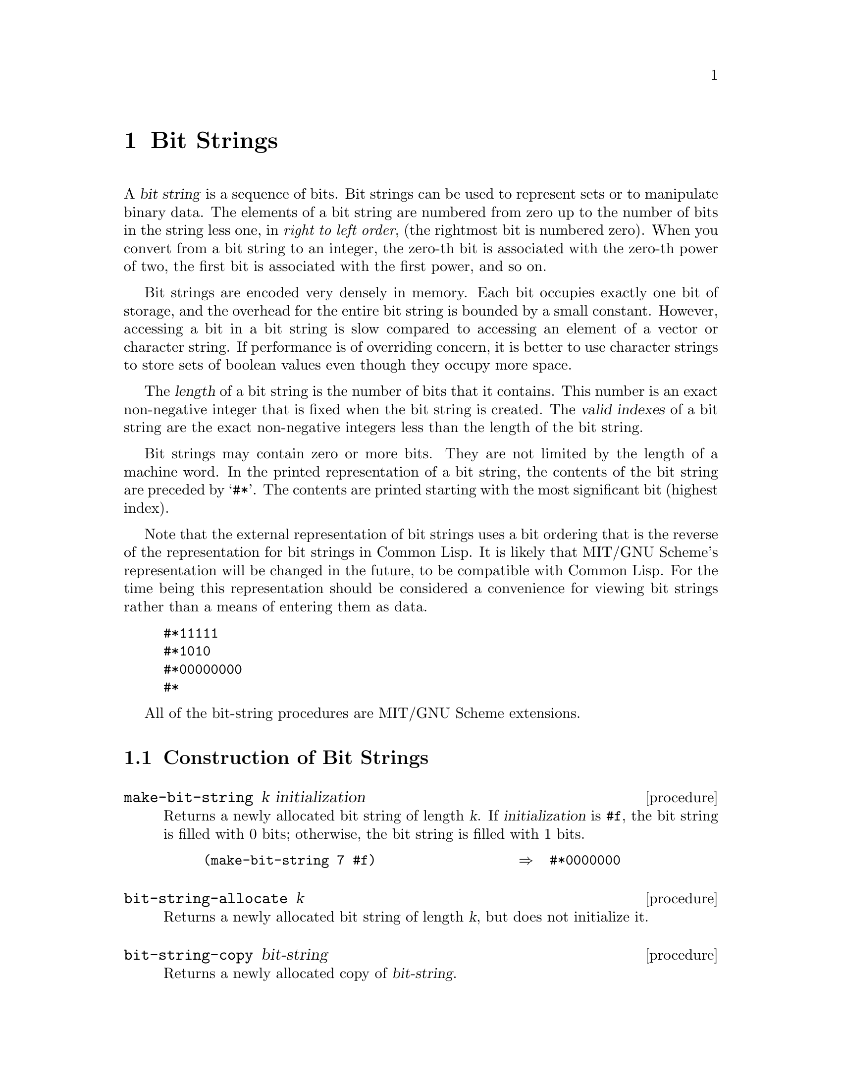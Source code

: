 @c This file is part of the MIT/GNU Scheme Reference Manual.

@c Copyright (C) 1986, 1987, 1988, 1989, 1990, 1991, 1992, 1993, 1994,
@c     1995, 1996, 1997, 1998, 1999, 2000, 2001, 2002, 2003, 2004,
@c     2005, 2006, 2007, 2008 Massachusetts Institute of Technology
@c See file scheme.texinfo for copying conditions.

@node Bit Strings, Miscellaneous Datatypes, Vectors, Top
@chapter Bit Strings

@cindex bit string (defn)
@cindex string, of bits (defn)
A @dfn{bit string} is a sequence of bits.  Bit strings can be used to
represent sets or to manipulate binary data.  The elements of a bit
string are numbered from zero up to the number of bits in the string
less one, in @emph{right to left order}, (the rightmost bit is numbered
zero).  When you convert from a bit string to an integer, the zero-th
bit is associated with the zero-th power of two, the first bit is
associated with the first power, and so on.

Bit strings are encoded very densely in memory.  Each bit occupies
exactly one bit of storage, and the overhead for the entire bit string
is bounded by a small constant.  However, accessing a bit in a bit
string is slow compared to accessing an element of a vector or character
string.  If performance is of overriding concern, it is better to use
character strings to store sets of boolean values even though they
occupy more space.

@cindex length, of bit string (defn)
@cindex index, of bit string (defn)
@cindex valid index, of bit string (defn)
@cindex bit string length (defn)
@cindex bit string index (defn)
The @dfn{length} of a bit string is the number of bits that it contains.
This number is an exact non-negative integer that is fixed when the bit
string is created.  The @dfn{valid indexes} of a bit string are the
exact non-negative integers less than the length of the bit string.

@cindex external representation, for bit string
@cindex #* as external representation
@cindex asterisk, as external representation
Bit strings may contain zero or more bits.  They are not limited by the
length of a machine word.  In the printed representation of a bit
string, the contents of the bit string are preceded by @samp{#*}.  The
contents are printed starting with the most significant bit (highest
index).

Note that the external representation of bit strings uses a bit ordering
that is the reverse of the representation for bit strings in Common
Lisp.  It is likely that MIT/GNU Scheme's representation will be
changed in the future, to be compatible with Common Lisp.  For the time
being this representation should be considered a convenience for viewing
bit strings rather than a means of entering them as data.

@example
@group
#*11111
#*1010
#*00000000
#*
@end group
@end example

All of the bit-string procedures are MIT/GNU Scheme extensions.

@menu
* Construction of Bit Strings::  
* Selecting Bit String Components::  
* Cutting and Pasting Bit Strings::  
* Bitwise Operations on Bit Strings::  
* Modification of Bit Strings::  
* Integer Conversions of Bit Strings::  
@end menu

@node Construction of Bit Strings, Selecting Bit String Components, Bit Strings, Bit Strings
@section Construction of Bit Strings
@cindex construction, of bit string

@deffn procedure make-bit-string k initialization
Returns a newly allocated bit string of length @var{k}.  If
@var{initialization} is @code{#f}, the bit string is filled with 0 bits;
otherwise, the bit string is filled with 1 bits.

@example
(make-bit-string 7 #f)                  @result{}  #*0000000
@end example
@end deffn

@deffn procedure bit-string-allocate k
Returns a newly allocated bit string of length @var{k}, but does not
initialize it.
@end deffn

@deffn procedure bit-string-copy bit-string
@cindex copying, of bit string
Returns a newly allocated copy of @var{bit-string}.
@end deffn

@node Selecting Bit String Components, Cutting and Pasting Bit Strings, Construction of Bit Strings, Bit Strings
@section Selecting Bit String Components

@deffn procedure bit-string? object
@cindex type predicate, for bit string
Returns @code{#t} if @var{object} is a bit string; otherwise returns
@code{#f}.
@end deffn

@deffn procedure bit-string-length bit-string
@cindex length, of bit string
Returns the length of @var{bit-string}.
@end deffn

@deffn procedure bit-string-ref bit-string k
@cindex selection, of bit string component
@cindex component selection, of bit string
Returns @code{#t} if the @var{k}th bit is 1; otherwise returns
@code{#f}.  @var{K} must be a valid index of @var{bit-string}.
@end deffn

@deffn procedure bit-string-set! bit-string k
Sets the @var{k}th bit in @var{bit-string} to 1 and returns an
unspecified value.  @var{K} must be a valid index of @var{bit-string}.
@end deffn

@deffn procedure bit-string-clear! bit-string k
Sets the @var{k}th bit in @var{bit-string} to 0 and returns an
unspecified value.  @var{K} must be a valid index of @var{bit-string}.
@end deffn

@deffn procedure bit-substring-find-next-set-bit bit-string start end
@cindex searching, of bit string
Returns the index of the first occurrence of a set bit in the substring
of @var{bit-string} from @var{start} (inclusive) to @var{end}
(exclusive).  If none of the bits in the substring are set @code{#f} is
returned.  The index returned is relative to the whole bit string, not
substring.

The following procedure uses @code{bit-substring-find-next-set-bit} to
find all the set bits and display their indexes:

@example
@group
(define (scan-bitstring bs)
  (let ((end (bit-string-length bs)))
    (let loop ((start 0))
      (let ((next
             (bit-substring-find-next-set-bit bs start end)))
        (if next
            (begin
              (write-line next)
              (if (< next end)
                  (loop (+ next 1)))))))))
@end group
@end example
@end deffn

@node Cutting and Pasting Bit Strings, Bitwise Operations on Bit Strings, Selecting Bit String Components, Bit Strings
@section Cutting and Pasting Bit Strings
@cindex cutting, of bit string
@cindex pasting, of bit strings

@deffn procedure bit-string-append bit-string-1 bit-string-2
@cindex appending, of bit strings
Appends the two bit string arguments, returning a newly allocated bit
string as its result.  In the result, the bits copied from
@var{bit-string-1} are less significant (smaller indices) than those
copied from @var{bit-string-2}.
@end deffn

@deffn procedure bit-substring bit-string start end
@cindex substring, of bit string
Returns a newly allocated bit string whose bits are copied from
@var{bit-string}, starting at index @var{start} (inclusive) and ending
at @var{end} (exclusive).
@end deffn

@node Bitwise Operations on Bit Strings, Modification of Bit Strings, Cutting and Pasting Bit Strings, Bit Strings
@section Bitwise Operations on Bit Strings

@deffn procedure bit-string-zero? bit-string
Returns @code{#t} if @var{bit-string} contains only 0 bits; otherwise
returns @code{#f}.
@end deffn

@deffn procedure bit-string=? bit-string-1 bit-string-2
@cindex equivalence predicate, for bit strings
@cindex comparison, of bit strings
Compares the two bit string arguments and returns @code{#t} if they are the
same length and contain the same bits; otherwise returns @code{#f}.
@end deffn

@deffn procedure bit-string-not bit-string
@cindex inverse, of bit string
Returns a newly allocated bit string that is the bitwise-logical
negation of @var{bit-string}.
@end deffn

@deffn procedure bit-string-movec! target-bit-string bit-string
The destructive version of @code{bit-string-not}.  The arguments
@var{target-bit-string} and @var{bit-string} must be bit strings of the
same length.  The bitwise-logical negation of @var{bit-string} is
computed and the result placed in @var{target-bit-string}.  The value of
this procedure is unspecified.
@end deffn

@deffn procedure bit-string-and bit-string-1 bit-string-2
Returns a newly allocated bit string that is the bitwise-logical ``and''
of the arguments.  The arguments must be bit strings of identical
length.
@end deffn

@deffn procedure bit-string-andc bit-string-1 bit-string-2
Returns a newly allocated bit string that is the bitwise-logical ``and''
of @var{bit-string-1} with the bitwise-logical negation of
@var{bit-string-2}.  The arguments must be bit strings of identical
length.
@end deffn

@deffn procedure bit-string-or bit-string-1 bit-string-2
Returns a newly allocated bit string that is the bitwise-logical
``inclusive or'' of the arguments.  The arguments must be bit strings of
identical length.
@end deffn

@deffn procedure bit-string-xor bit-string-1 bit-string-2
Returns a newly allocated bit string that is the bitwise-logical
``exclusive or'' of the arguments.  The arguments must be bit strings of
identical length.
@end deffn

@deffn procedure bit-string-and! target-bit-string bit-string
@deffnx procedure bit-string-or! target-bit-string bit-string
@deffnx procedure bit-string-xor! target-bit-string bit-string
@deffnx procedure bit-string-andc! target-bit-string bit-string
These are destructive versions of the above operations.  The arguments
@var{target-bit-string} and @var{bit-string} must be bit strings of the
same length.  Each of these procedures performs the corresponding
bitwise-logical operation on its arguments, places the result into
@var{target-bit-string}, and returns an unspecified result.
@end deffn

@node Modification of Bit Strings, Integer Conversions of Bit Strings, Bitwise Operations on Bit Strings, Bit Strings
@section Modification of Bit Strings
@cindex modification, of bit string
@cindex filling, of bit string
@cindex moving, of bit string elements

@deffn procedure bit-string-fill! bit-string initialization
Fills @var{bit-string} with zeroes if @var{initialization} is @code{#f};
otherwise fills @var{bit-string} with ones.  Returns an unspecified
value.
@end deffn

@deffn procedure bit-string-move! target-bit-string bit-string
Moves the contents of @var{bit-string} into @var{target-bit-string}.  Both
arguments must be bit strings of the same length.  The results of the
operation are undefined if the arguments are the same bit string.
@end deffn

@deffn procedure bit-substring-move-right! bit-string-1 start1 end1 bit-string-2 start2
Destructively copies the bits of @var{bit-string-1}, starting at index
@var{start1} (inclusive) and ending at @var{end1} (exclusive), into
@var{bit-string-2} starting at index @var{start2} (inclusive).
@var{Start1} and @var{end1} must be valid substring indices for
@var{bit-string-1}, and @var{start2} must be a valid index for
@var{bit-string-2}.  The length of the source substring must not exceed
the length of @var{bit-string-2} minus the index @var{start2}.

The bits are copied starting from the MSB and working towards the LSB; the
direction of copying only matters when @var{bit-string-1} and
@var{bit-string-2} are @code{eqv?}.
@end deffn

@need 1000
@node Integer Conversions of Bit Strings,  , Modification of Bit Strings, Bit Strings
@section Integer Conversions of Bit Strings
@cindex integer, converting to bit string

@deffn procedure unsigned-integer->bit-string length integer
Both @var{length} and @var{integer} must be exact non-negative integers.
Converts @var{integer} into a newly allocated bit string of @var{length}
bits.  Signals an error of type @code{condition-type:bad-range-argument}
if @var{integer} is too large to be represented in @var{length} bits.
@findex condition-type:bad-range-argument
@end deffn

@deffn procedure signed-integer->bit-string length integer
@var{Length} must be an exact non-negative integer, and @var{integer}
may be any exact integer.  Converts @var{integer} into a newly allocated
bit string of @var{length} bits, using two's complement encoding for
negative numbers.  Signals an error of type
@code{condition-type:bad-range-argument} if @var{integer} is too large
to be represented in @var{length} bits.
@findex condition-type:bad-range-argument
@end deffn

@deffn procedure bit-string->unsigned-integer bit-string
@deffnx procedure bit-string->signed-integer bit-string
Converts @var{bit-string} into an exact integer.
@code{bit-string->signed-integer} regards @var{bit-string} as a two's
complement representation of a signed integer, and produces an integer
of like sign and absolute value.  @code{bit-string->unsigned-integer}
regards @var{bit-string} as an unsigned quantity and converts to an
integer accordingly.
@end deffn
